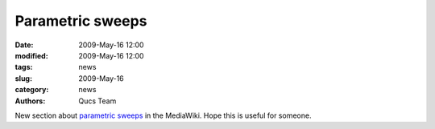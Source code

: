 Parametric sweeps
#################

:date: 2009-May-16 12:00
:modified: 2009-May-16 12:00
:tags: news
:slug: 2009-May-16
:category: news
:authors: Qucs Team

New section about `parametric sweeps`_ in the MediaWiki. Hope this is useful for someone.

.. _parametric sweeps: http://apps.sourceforge.net/mediawiki/qucs/index.php?title=Parameter_Sweep
